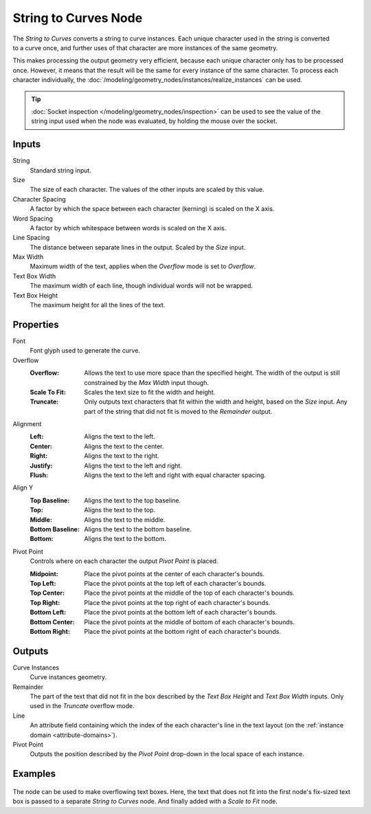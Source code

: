 .. index:: Geometry Nodes; String to Curves
.. _bpy.types.GeometryNodeStringtoCurves:

*********************
String to Curves Node
*********************

.. figure:: /images/modeling_geometry-nodes_text_string-to-curves_node.png
   :align: right
   :alt: String to Curves node.

The *String to Curves* converts a string to curve instances. Each unique character used in the string
is converted to a curve once, and further uses of that character are more instances of the same geometry.

This makes processing the output geometry very efficient, because each unique character
only has to be processed once. However, it means that the result will be the same
for every instance of the same character. To process each character individually,
the :doc:`/modeling/geometry_nodes/instances/realize_instances` can be used.

.. tip::

   :doc:`Socket inspection </modeling/geometry_nodes/inspection>` can be used to see the value
   of the string input used when the node was evaluated, by holding the mouse over the socket.


Inputs
======

String
   Standard string input.

Size
   The size of each character. The values of the other inputs are scaled by this value.

Character Spacing
   A factor by which the space between each character (kerning) is scaled on the X axis.

Word Spacing
   A factor by which whitespace between words is scaled on the X axis.

Line Spacing
   The distance between separate lines in the output. Scaled by the *Size* input.

Max Width
   Maximum width of the text, applies when the *Overflow* mode is set to *Overflow*.

Text Box Width
   The maximum width of each line, though individual words will not be wrapped.

Text Box Height
   The maximum height for all the lines of the text.


Properties
==========

Font
   Font glyph used to generate the curve.

Overflow
   :Overflow:
      Allows the text to use more space than the specified height. The width of the output is
      still constrained by the *Max Width* input though.
   :Scale To Fit:
      Scales the text size to fit the width and height.
   :Truncate:
      Only outputs text characters that fit within the width and height, based on the *Size* input.
      Any part of the string that did not fit is moved to the *Remainder* output.

Alignment
   :Left: Aligns the text to the left.
   :Center: Aligns the text to the center.
   :Right: Aligns the text to the right.
   :Justify: Aligns the text to the left and right.
   :Flush: Aligns the text to the left and right with equal character spacing.

Align Y
   :Top Baseline: Aligns the text to the top baseline.
   :Top: Aligns the text to the top.
   :Middle: Aligns the text to the middle.
   :Bottom Baseline: Aligns the text to the bottom baseline.
   :Bottom: Aligns the text to the bottom.

Pivot Point
   Controls where on each character the output *Pivot Point* is placed.

   :Midpoint: Place the pivot points at the center of each character's bounds.
   :Top Left: Place the pivot points at the top left of each character's bounds.
   :Top Center: Place the pivot points at the middle of the top of each character's bounds.
   :Top Right: Place the pivot points at the top right of each character's bounds.
   :Bottom Left: Place the pivot points at the bottom left of each character's bounds.
   :Bottom Center: Place the pivot points at the middle of bottom of each character's bounds.
   :Bottom Right: Place the pivot points at the bottom right of each character's bounds.


Outputs
=======

Curve Instances
   Curve instances geometry.

Remainder
   The part of the text that did not fit in the box described by the *Text Box Height* and
   *Text Box Width* inputs. Only used in the *Truncate* overflow mode.

Line
   An attribute field containing which the index of the each character's line in the text layout
   (on the :ref:`instance domain <attribute-domains>`).

Pivot Point
   Outputs the position described by the *Pivot Point* drop-down in the local space of each instance.


Examples
========

.. figure:: /images/modeling_geometry-nodes_text_string-to-curves_example.png
   :align: center

The node can be used to make overflowing text boxes. Here, the text that does not fit into
the first node's fix-sized text box is passed to a separate *String to Curves* node.
And finally added with a *Scale to Fit* node.
